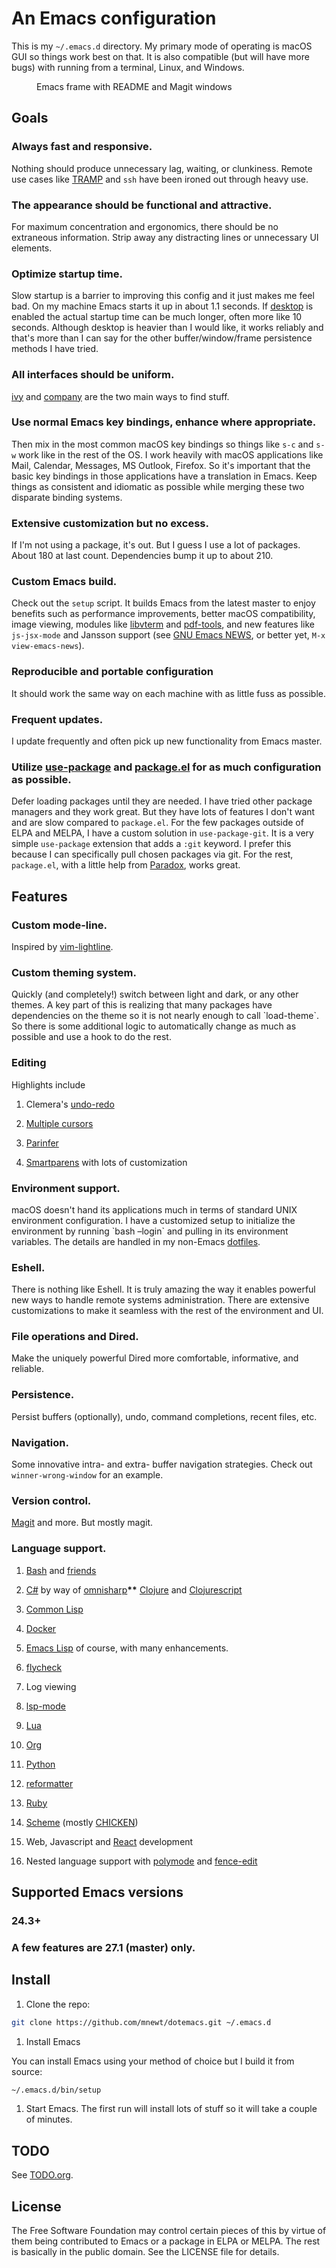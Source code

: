 * An Emacs configuration
This is my =~/.emacs.d= directory. My primary mode of operating is macOS GUI so things work best on that. It is also compatible (but will have more bugs) with running from a terminal, Linux, and Windows.

#+CAPTION: Emacs frame with README and Magit windows
[[file:screenshots/screen1.png]]

** Goals
*** Always fast and responsive.
Nothing should produce unnecessary lag, waiting, or clunkiness. Remote use cases like [[https://www.gnu.org/software/tramp/][TRAMP]] and =ssh= have been ironed out through heavy use.
*** The appearance should be functional and attractive.
For maximum concentration and ergonomics, there should be no extraneous information. Strip away any distracting lines or unnecessary UI elements.
*** Optimize startup time.
Slow startup is a barrier to improving this config and it just makes me feel bad. On my machine Emacs starts it up in about 1.1 seconds. If [[https://www.gnu.org/software/emacs/manual/html_node/emacs/Saving-Emacs-Sessions.html][desktop]] is enabled the actual startup time can be much longer, often more like 10 seconds. Although desktop is heavier than I would like, it works reliably and that's more than I can say for the other buffer/window/frame persistence methods I have tried.
*** All interfaces should be uniform.
[[https://github.com/abo-abo/swiper][ivy]] and [[http://company-mode.github.io/][company]] are the two main ways to find stuff.
*** Use normal Emacs key bindings, enhance where appropriate.
Then mix in the most common macOS key bindings so things like =s-c= and =s-w= work like in the rest of the OS. I work heavily with macOS applications like Mail, Calendar, Messages, MS Outlook, Firefox. So it's important that the basic key bindings in those applications have a translation in Emacs. Keep things as consistent and idiomatic as possible while merging these two disparate binding systems.
*** Extensive customization but no excess.
If I'm not using a package, it's out. But I guess I use a lot of packages. About 180 at last count. Dependencies bump it up to about 210.
*** Custom Emacs build.
Check out the =setup= script. It builds Emacs from the latest master to enjoy benefits such as performance improvements, better macOS compatibility, image viewing, modules like [[https://github.com/akermu/emacs-libvterm][libvterm]] and [[https://github.com/politza/pdf-tools][pdf-tools]], and new features like =js-jsx-mode= and Jansson support (see [[https://raw.githubusercontent.com/emacs-mirror/emacs/master/etc/NEWS][GNU Emacs NEWS]], or better yet, =M-x view-emacs-news=).
*** Reproducible and portable configuration
It should work the same way on each machine with as little fuss as possible.
*** Frequent updates.
I update frequently and often pick up new functionality from Emacs master.
*** Utilize [[https://github.com/jwiegley/use-package/tree/master][use-package]] and [[https://www.gnu.org/software/emacs/manual/html_node/emacs/Packages.html][package.el]] for as much configuration as possible.
Defer loading packages until they are needed. I have tried other package managers and they work great. But they have lots of features I don't want and are slow compared to =package.el=. For the few packages outside of ELPA and MELPA, I have a custom solution in =use-package-git=. It is a very simple =use-package= extension that adds a =:git= keyword. I prefer this because I can specifically pull chosen packages via git. For the rest, =package.el=, with a little help from [[https://github.com/Malabarba/paradox/][Paradox]], works great.
** Features
*** Custom mode-line.
Inspired by [[https://github.com/itchyny/lightline.vim][vim-lightline]].
*** Custom theming system.
Quickly (and completely!) switch between light and dark, or any other themes. A key part of this is realizing that many packages have dependencies on the theme so it is not nearly enough to call `load-theme`. So there is some additional logic to automatically change as much as possible and use a hook to do the rest.
*** Editing
Highlights include
**** Clemera's [[https://github.com/clemera-dev/undo-redo][undo-redo]]
**** [[https://github.com/magnars/multiple-cursors.el][Multiple cursors]]
**** [[https://github.com/DogLooksGood/parinfer-mode][Parinfer]]
**** [[https://github.com/Fuco1/smartparens][Smartparens]] with lots of customization
*** Environment support.
macOS doesn't hand its applications much in terms of standard UNIX environment configuration. I have a customized setup to initialize the environment by running `bash --login` and pulling in its environment variables. The details are handled in my non-Emacs [[https://github.com/mnewt/dotfiles][dotfiles]].
*** Eshell.
There is nothing like Eshell. It is truly amazing the way it enables powerful new ways to handle remote systems administration. There are extensive customizations to make it seamless with the rest of the environment and UI.
*** File operations and Dired.
Make the uniquely powerful Dired more comfortable, informative, and reliable.
*** Persistence.
Persist buffers (optionally), undo, command completions, recent files, etc.
*** Navigation.
Some innovative intra- and extra- buffer navigation strategies. Check out =winner-wrong-window= for an example.
*** Version control.
[[https://magit.vc/][Magit]] and more. But mostly magit.
*** Language support.
**** [[https://www.gnu.org/software/bash/][Bash]] and [[https://en.wikipedia.org/wiki/Unix_shell#Bourne_shell][friends]]
**** [[https://docs.microsoft.com/en-us/dotnet/csharp/programming-guide/][C#]] by way of [[https://github.com/OmniSharp/omnisharp-emacs][omnisharp]]**** [[https://clojure.org/][Clojure]] and [[https://clojurescript.org/][Clojurescript]]
**** [[https://lisp-lang.org/][Common Lisp]]
**** [[https://www.docker.com/][Docker]]
**** [[https://www.gnu.org/software/emacs/manual/html_mono/eintr.html][Emacs Lisp]] of course, with many enhancements.
**** [[https://www.flycheck.org/en/latest/][flycheck]]
**** Log viewing
**** [[https://github.com/emacs-lsp/lsp-mode][lsp-mode]]
**** [[https://www.lua.org/][Lua]]
**** [[https://orgmode.org/][Org]]
**** [[https://www.python.org/][Python]]
**** [[https://github.com/purcell/reformatter.el][reformatter]]
**** [[https://www.ruby-lang.org/][Ruby]]
**** [[https://schemers.org/][Scheme]] (mostly [[https://call-cc.org/][CHICKEN]])
**** Web, Javascript and [[https://reactjs.org/][React]] development
**** Nested language support with [[https://github.com/polymode/polymode][polymode]] and [[https://github.com/aaronbieber/fence-edit.el][fence-edit]]
** Supported Emacs versions
*** 24.3+
*** A few features are 27.1 (master) only.
** Install
1. Clone the repo:
#+begin_src sh
git clone https://github.com/mnewt/dotemacs.git ~/.emacs.d
#+end_src
2. Install Emacs
You can install Emacs using your method of choice but I build it from source:
#+begin_src sh
~/.emacs.d/bin/setup
#+end_src
3. Start Emacs. The first run will install lots of stuff so it will take a couple of minutes.
** TODO
See [[file:TODO.org][TODO.org]].
** License
The Free Software Foundation may control certain pieces of this by virtue of them being contributed to Emacs or a package in ELPA or MELPA. The rest is basically in the public domain. See the LICENSE file for details.

